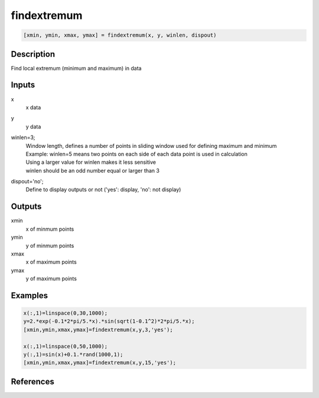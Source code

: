 .. ++++++++++++++++++++++++++++++++YA LATIF++++++++++++++++++++++++++++++++++
.. +                                                                        +
.. + ScientiMate                                                            +
.. + Earth-Science Data Analysis Library                                    +
.. +                                                                        +
.. + Developed by: Arash Karimpour                                          +
.. + Contact     : www.arashkarimpour.com                                   +
.. + Developed/Updated (yyyy-mm-dd): 2018-05-01                             +
.. +                                                                        +
.. ++++++++++++++++++++++++++++++++++++++++++++++++++++++++++++++++++++++++++

findextremum
============

.. code:: MATLAB

    [xmin, ymin, xmax, ymax] = findextremum(x, y, winlen, dispout)

Description
-----------

Find local extremum (minimum and maximum) in data

Inputs
------

x
    x data
y
    y data
winlen=3;
    | Window length, defines a number of points in sliding window used for defining maximum and minimum
    | Example: winlen=5 means two points on each side of each data point is used in calculation
    | Using a larger value for winlen makes it less sensitive 
    | winlen should be an odd number equal or larger than 3
dispout='no';
    Define to display outputs or not ('yes': display, 'no': not display)

Outputs
-------

xmin
    x of minmum points
ymin
    y of minmum points
xmax
    x of maximum points
ymax
    y of maximum points

Examples
--------

.. code:: MATLAB

    x(:,1)=linspace(0,30,1000);
    y=2.*exp(-0.1*2*pi/5.*x).*sin(sqrt(1-0.1^2)*2*pi/5.*x);
    [xmin,ymin,xmax,ymax]=findextremum(x,y,3,'yes');

    x(:,1)=linspace(0,50,1000);
    y(:,1)=sin(x)+0.1.*rand(1000,1);
    [xmin,ymin,xmax,ymax]=findextremum(x,y,15,'yes');

References
----------


.. License & Disclaimer
.. --------------------
..
.. Copyright (c) 2020 Arash Karimpour
..
.. http://www.arashkarimpour.com
..
.. THE SOFTWARE IS PROVIDED "AS IS", WITHOUT WARRANTY OF ANY KIND, EXPRESS OR
.. IMPLIED, INCLUDING BUT NOT LIMITED TO THE WARRANTIES OF MERCHANTABILITY,
.. FITNESS FOR A PARTICULAR PURPOSE AND NONINFRINGEMENT. IN NO EVENT SHALL THE
.. AUTHORS OR COPYRIGHT HOLDERS BE LIABLE FOR ANY CLAIM, DAMAGES OR OTHER
.. LIABILITY, WHETHER IN AN ACTION OF CONTRACT, TORT OR OTHERWISE, ARISING FROM,
.. OUT OF OR IN CONNECTION WITH THE SOFTWARE OR THE USE OR OTHER DEALINGS IN THE
.. SOFTWARE.
